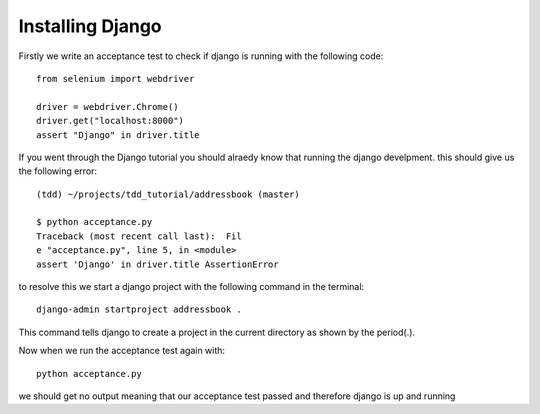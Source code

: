 #################
Installing Django
#################

Firstly we write an acceptance test to check if django is running with the following code::

        from selenium import webdriver

        driver = webdriver.Chrome()
        driver.get("localhost:8000")
        assert "Django" in driver.title
If you went through the Django tutorial you should alraedy know that running the django develpment. this should give us the following error::

        (tdd) ~/projects/tdd_tutorial/addressbook (master)

        $ python acceptance.py
        Traceback (most recent call last):  Fil
        e "acceptance.py", line 5, in <module>
        assert 'Django' in driver.title AssertionError
to resolve this we start a django project with the following command in the terminal::
        
        django-admin startproject addressbook .
This command tells django to create a project in the current directory as shown by the period(.).

Now when we run the acceptance test again with::

        python acceptance.py
we should get no output meaning that our acceptance test passed and therefore django is up and running
